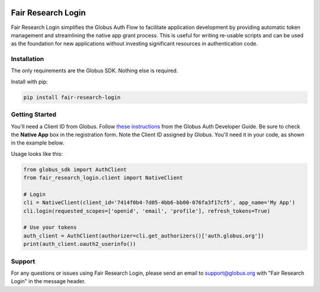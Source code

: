.. image:: https://github.com/fair-research/native-login/actions/workflows/tests.yml/badge.svg
    :target: https://github.com/fair-research/native-login/actions/workflows/

.. image:: https://img.shields.io/pypi/v/fair-research-login.svg
    :target: https://pypi.python.org/pypi/fair-research-login

.. image:: https://img.shields.io/pypi/wheel/fair-research-login.svg
    :target: https://pypi.python.org/pypi/fair-research-login

.. image:: https://img.shields.io/badge/License-Apache%202.0-blue.svg
    :alt: License
    :target: https://opensource.org/licenses/Apache-2.0

Fair Research Login
===================

Fair Research Login simplifies the Globus Auth Flow to facilitate application
development by providing automatic token management and streamlining the native
app grant process. This is useful for writing re-usable scripts and can be used
as the foundation for new applications without investing significant resources in
authentication code.

Installation
------------

The only requirements are the Globus SDK. Nothing else is required.

Install with pip:

.. code-block:: python

    pip install fair-research-login


Getting Started
---------------

You'll need a Client ID from Globus. Follow `these instructions <https://docs.globus.org/api/auth/developer-guide/#register-app>`_
from the Globus Auth Developer Guide. Be sure to check the
**Native App** box in the registration form. Note the Client ID assigned by Globus. 
You'll need it in your code, as shown in the example below.

Usage looks like this:

.. code-block:: python

    from globus_sdk import AuthClient
    from fair_research_login.client import NativeClient

    # Login
    cli = NativeClient(client_id='7414f0b4-7d05-4bb6-bb00-076fa3f17cf5', app_name='My App')
    cli.login(requested_scopes=['openid', 'email', 'profile'], refresh_tokens=True)

    # Use your tokens
    auth_client = AuthClient(authorizer=cli.get_authorizers()['auth.globus.org'])
    print(auth_client.oauth2_userinfo())


Support
-------

For any questions or issues using Fair Research Login, please send an email to support@globus.org
with "Fair Research Login" in the message header.